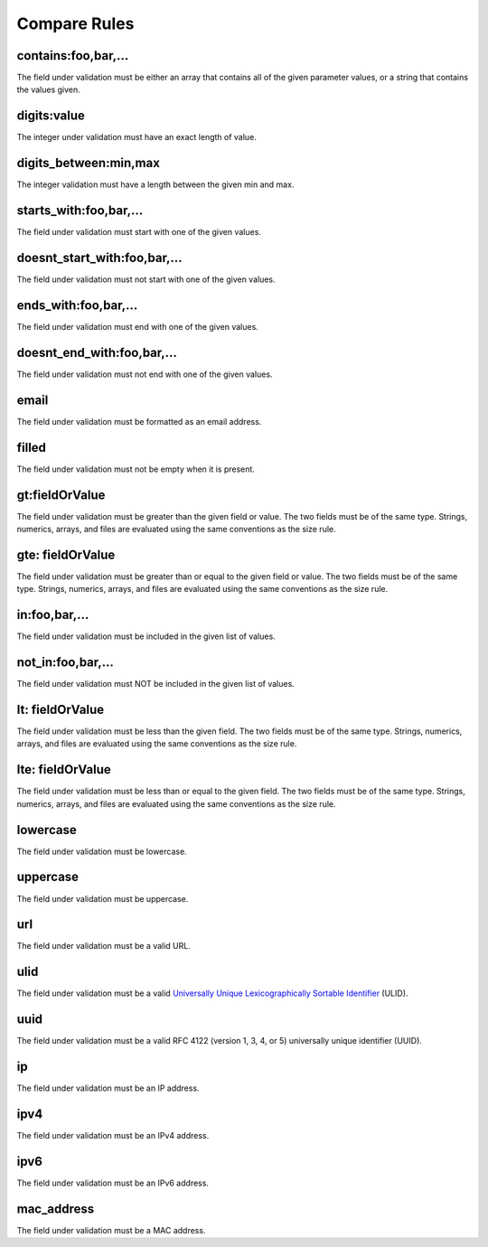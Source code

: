Compare Rules
==============

contains:foo,bar,...
--------------------

The field under validation must be either an array that contains all of the given parameter values, or a string that contains the values given.

digits:value
------------

The integer under validation must have an exact length of value.

digits_between:min,max
----------------------

The integer validation must have a length between the given min and max.

starts_with:foo,bar,...
-----------------------

The field under validation must start with one of the given values.

doesnt_start_with:foo,bar,...
-----------------------------

The field under validation must not start with one of the given values.

ends_with:foo,bar,...
---------------------

The field under validation must end with one of the given values.

doesnt_end_with:foo,bar,...
---------------------------

The field under validation must not end with one of the given values.

email
-----

The field under validation must be formatted as an email address.

filled
------

The field under validation must not be empty when it is present.

gt:fieldOrValue
---------------

The field under validation must be greater than the given field or value. The two fields must be of the same type. Strings, numerics, arrays, and files are evaluated using the same conventions as the size rule.

gte: fieldOrValue
-----------------

The field under validation must be greater than or equal to the given field or value. The two fields must be of the same type. Strings, numerics, arrays, and files are evaluated using the same conventions as the size rule.

in:foo,bar,...
--------------

The field under validation must be included in the given list of values.

not_in:foo,bar,...
------------------

The field under validation must NOT be included in the given list of values.

lt: fieldOrValue
----------------

The field under validation must be less than the given field. The two fields must be of the same type. Strings, numerics, arrays, and files are evaluated using the same conventions as the size rule.

lte: fieldOrValue
-----------------

The field under validation must be less than or equal to the given field. The two fields must be of the same type. Strings, numerics, arrays, and files are evaluated using the same conventions as the size rule.

lowercase
---------

The field under validation must be lowercase.

uppercase
---------

The field under validation must be uppercase.

url
---

The field under validation must be a valid URL.

ulid
----

The field under validation must be a valid `Universally Unique Lexicographically Sortable Identifier <https://github.com/ulid/spec>`_ (ULID).

uuid
----

The field under validation must be a valid RFC 4122 (version 1, 3, 4, or 5) universally unique identifier (UUID).



ip
--

The field under validation must be an IP address.

ipv4
----

The field under validation must be an IPv4 address.

ipv6
----

The field under validation must be an IPv6 address.

mac_address
-----------

The field under validation must be a MAC address.
